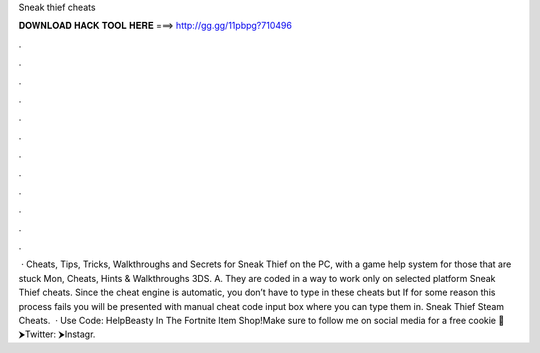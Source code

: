 Sneak thief cheats

𝐃𝐎𝐖𝐍𝐋𝐎𝐀𝐃 𝐇𝐀𝐂𝐊 𝐓𝐎𝐎𝐋 𝐇𝐄𝐑𝐄 ===> http://gg.gg/11pbpg?710496

.

.

.

.

.

.

.

.

.

.

.

.

 · Cheats, Tips, Tricks, Walkthroughs and Secrets for Sneak Thief on the PC, with a game help system for those that are stuck Mon, Cheats, Hints & Walkthroughs 3DS. A. They are coded in a way to work only on selected platform Sneak Thief cheats. Since the cheat engine is automatic, you don’t have to type in these cheats but If for some reason this process fails you will be presented with manual cheat code input box where you can type them in. Sneak Thief Steam Cheats.  · Use Code: HelpBeasty In The Fortnite Item Shop!Make sure to follow me on social media for a free cookie 🍪⮞Twitter: ⮞Instagr.